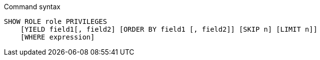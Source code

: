 .Command syntax
[source, cypher]
-----
SHOW ROLE role PRIVILEGES
    [YIELD field1[, field2] [ORDER BY field1 [, field2]] [SKIP n] [LIMIT n]]
    [WHERE expression]
-----
